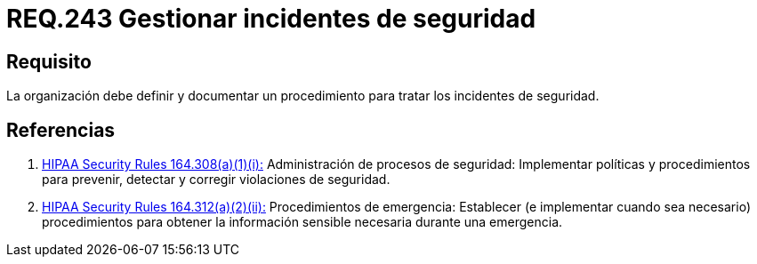 :slug: rules/243/
:category: rules
:description: En el presente documento se detallan los requerimientos de seguridad relacionados a la gestión adecuada del proceso de negocio con el que cuenta una organización. En este caso, se recomienda que la organización defina, documente y trate los incidentes de seguridad.
:keywords: Requisito, Seguridad, Organización, Documentar, Procedimiento, Incidentes.
:rules: yes

= REQ.243 Gestionar incidentes de seguridad

== Requisito

La organización debe definir
y documentar un procedimiento
para tratar los incidentes de seguridad.


== Referencias

. [[r1]] link:https://www.law.cornell.edu/cfr/text/45/164.308[+HIPAA Security Rules+ 164.308(a)(1)(i):]
Administración de procesos de seguridad: Implementar políticas y procedimientos
para prevenir, detectar y corregir violaciones de seguridad.

. [[r2]] link:https://www.law.cornell.edu/cfr/text/45/164.312[+HIPAA Security Rules+ 164.312(a)(2)(ii):]
Procedimientos de emergencia:
Establecer (e implementar cuando sea necesario)
procedimientos para obtener la información sensible necesaria
durante una emergencia.
